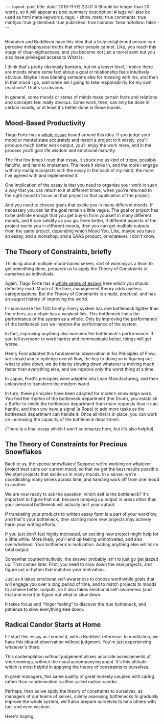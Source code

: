 #+BEGIN_HTML
---
layout: post
title:
date: 2016-11-02 22:07
# Should be longer than 20 words, so it will appear as post summary
description:
# tags will also be used as html meta keywords.
tags:
  - 

show_meta: true
comments: true
mathjax: true
gistembed: true
published: true
noindex: false
nofollow: false
---
#+END_HTML

** 
Hinduism and Buddhism have this idea that a truly enlightened person can
perceive metaphysical truths that other people cannot. Like, you reach this
stage of clear-sightedness, and you become not just a moral saint but you also
have privileged access to What Is.

I think that's pretty obviously bonkers, but on a lesser level, I notice there
are moods where some fact about a goal or relationship feels intuitively
obvious. Maybe I was blaming someone else for messing with me, and then in that
mood I go, wait when am I going to take responsibility for my own reactions?
That's so obvious.

In general, some moods or states of minds make certain facts and relations and
concepts feel really obvious. Some work, then, can only be done in certain
moods, or at least it's better done in those moods.

** Mood-Based Productivity
Tiago Forte has a [[https://medium.com/forte-labs/productivity-for-precious-snowflakes-68bb9d312362#.lu8v3mjr9][whole essay]] based around this idea. If you judge your mood or
mental state accurately and match a project to it wisely, you'll produce much
better work output, you'll enjoy the work more, and in the process you'll gain
life wisdom and emotional maturity.

The first few times I read that essay, it struck me as kind of trippy, possibly
fanciful, and hard to implement. The more it sinks in, and the more I engage
with my multiple projects with the essay in the back of my mind, the more I've
agreed with and implemented it.

One implication of the essay is that you need to organize your work in such a
way that you can return to it at different times, when you're returned to the
right mood to focus on that project or that applicaiton of the project. 

And you need to choose goals that excite you in many different moods. If
necessary you can let the goal remain a little vague. The goal or project has to
be definite enough that you get buy-in from yourself in many different moods,
and it can solidify as you go. Even better, if different aspects of the project
excite you in different moods, then you can get multiple outputs from the same
project, depending which Mood You. Like, maybe you have an essay, and a
workshop, and a SAAS product, or whatever. I don't know.

** The Theory of Constraints, briefly
Thinking about multiple mood-based selves, sort of working as a team to get
something done, prepares us to apply the Theory of Constraints to ourselves as
individuals.

Again, Tiago Forte has a [[https://medium.com/forte-labs/theory-of-constraints-101-2d4d9cf1916a#.ng5e9pz38][whole series of essays]] here which you should definitely
read. Much of the time, management theory adds useless categorizations. But the
Theory of Constraints is simple, practical, and has an august history of
improving the world.

I'll summarize the TOC briefly. Every system has one bottleneck tighter than the
others, as a chain has a weakest link. This bottleneck limits the performance of
the system as a whole. Only by improving the performance of the bottleneck can
we improve the performance of the system.

In fact, improving /anything else/ worsens the bottleneck's performance. If you
tell everyone to work harder and communicate better, things will get worse.

Henry Ford adapted this fundamental observation in his Principles of Flow: we
should aim to optimize overall flow, the key to doing so is figuring out what to
/slow down/, we do this by slowing down whatever is moving much faster than
everything else, and we improve only the worst thing at a time.

In Japan, Ford's principles were adapted into Lean Manufacturing, and then
unleashed to transform the modern world.

In turn, these principles have been adapted for modern knowledge work. You find
the rhythm of the bottleneck department (the Drum), you establish a Buffer to
shield the bottleneck department from more requests than it can handle, and then
you have a signal (a Rope) to add more tasks as the bottleneck department can
handle it. Once all that is in place, you can work on increasing the capacity of
the bottleneck department.

(There is a final essay which I won't summarize here, but it's also helpful)

** The Theory of Constraints for Precious Snowflakes
Back to us, the special snowflakes! Suppose we're working on whatever project
best suits our current mood, so that we get the best results possible. We start
projects that excite us in many moods. In a sense, we're coordinating many
selves across time, and handing work off from one mood to another. 

We are now ready to ask the question: which self is the bottleneck? It's
important to figure that out, because ramping up output in areas other than your
personal bottleneck will actually hurt your output.

If translating your products to written essay form is a part of your workflow,
and that's your bottleneck, then starting more new projects may actively harm
your writing efforts.

If you just don't feel highly motivated, an exciting new project might help for
a little while. More likely, you'll end up feeling unmotivated, and also
overwhelmed. Your bottleneck is motivation. Adding anything else will harm total
output.

Somewhat counterintuitively, the answer probably isn't to just go get jazzed
up. That comes later. First, you need to slow down the new projects, and figure
out a rhythm that matches your motivation. 

Just as it takes emotional self-awareness to choose worthwhile goals that will
engage you over a long period of time, and to match projects to moods to achieve
better outputs, so it also takes emotional self-awareness (and trial and error!)
to figure out what to slow down. 

It takes focus and "finger feeling" to discover the true bottleneck, and
patience to slow everything else down.

** Radical Candor Starts at Home
I'll start this essay as I ended it, with a Buddhist reference. In meditation,
we have this idea of observation without judgment. You're just experiencing
whatever's there.

This contemplation without judgement allows accurate assessements of
shortcomings, without the usual accompanying angst. It's this attitude which is
most helpful in applying the theory of constraints to ourselves.

In great managers, this same quality of great honesty coupled with caring rather
than condemnation is often called radical candor.

Perhaps, then as we apply the theory of constraints to ourselves, as managers of
our teams of selves, calmly assessing bottlenecks to gradually improve the whole
system, we'll also prepare ourselves to help others with tact and even wisdom.

Here's hoping.
